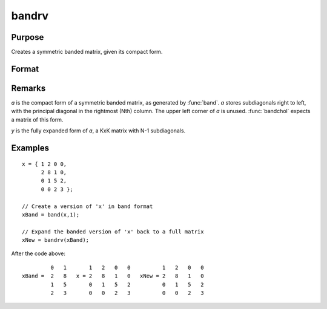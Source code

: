 
bandrv
==============================================

Purpose
----------------
Creates a symmetric banded matrix, given its compact form.

Format
----------------
.. function:: bandrv(a)

    :param a: 
    :type a: KxN compact form matrix

    :returns: y (KxK symmetric banded matrix)

Remarks
-------

*a* is the compact form of a symmetric banded matrix, as generated by
:func:`band`. *a* stores subdiagonals right to left, with the principal diagonal
in the rightmost (Nth) column. The upper left corner of *a* is unused.
:func:`bandchol` expects a matrix of this form.

*y* is the fully expanded form of *a*, a KxK matrix with N-1 subdiagonals.

Examples
----------------

::

    x = { 1 2 0 0,
          2 8 1 0,
          0 1 5 2,
          0 0 2 3 };
     
    // Create a version of 'x' in band format
    xBand = band(x,1);
     
    // Expand the banded version of 'x' back to a full matrix
    xNew = bandrv(xBand);

After the code above:

::

             0   1       1   2   0   0          1   2   0   0 
    xBand =  2   8   x = 2   8   1   0   xNew = 2   8   1   0 
             1   5       0   1   5   2          0   1   5   2 
             2   3       0   0   2   3          0   0   2   3

.. seealso:: Functions :func:`band`, :func:`bandchol`, :func:`bandcholsol`, :func:`bandltsol`, :func:`bandsolpd`

